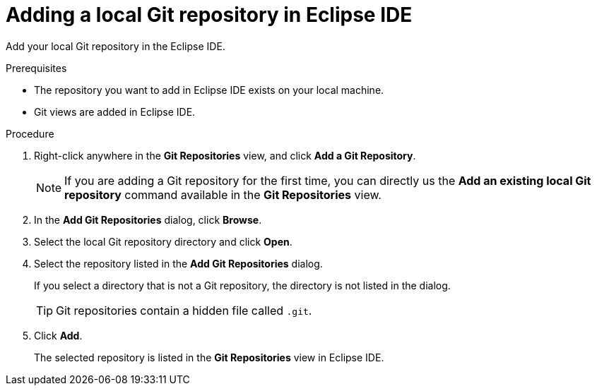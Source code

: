[id="adding-a-local-git-repository-in-eclipse_{context}"]
= Adding a local Git repository in Eclipse IDE

Add your local Git repository in the Eclipse IDE. 

.Prerequisites
* The repository you want to add in Eclipse IDE exists on your local machine.
* Git views are added in Eclipse IDE.

.Procedure

. Right-click anywhere in the *Git Repositories* view, and click *Add a Git Repository*.
+
NOTE: If you are adding a Git repository for the first time, you can directly us the *Add an existing local Git repository* command available in the *Git Repositories* view. 

. In the *Add Git Repositories* dialog, click *Browse*.
. Select the local Git repository directory and click *Open*.
. Select the repository listed in the *Add Git Repositories* dialog.
+
If you select a directory that is not a Git repository, the directory is not listed in the dialog.
+
TIP: Git repositories contain a hidden file called `.git`.
. Click *Add*.
+
The selected repository is listed in the *Git Repositories* view in Eclipse IDE.